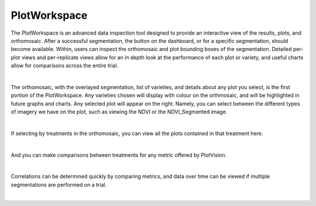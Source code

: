 PlotWorkspace
================

The PlotWorkspace is an advanced data inspection tool designed to provide an interactive view of the results, plots, and orthomosaic. After a successful segmentation, the button on the dashboard, or for a specific segmentation, should become available. Within, users can inspect the orthomosaic and plot bounding boxes of the segmentation. Detailed per-plot views and per-replicate views allow for an in depth look at the performance of each plot or variety, and useful charts allow for comparisons across the entire trial.

.. image:: images/PlotWorkspace/plotworkspace_entry.png
    :width: 400
    :align: center
|


The orthomosaic, with the overlayed segmentation, list of varieties, and details about any plot you select, is the first portion of the PlotWorkspace. Any varieties chosen will display with colour on the orthmosaic, and will be highlighted in future graphs and charts. Any selected plot will appear on the right. Namely, you can select between the different types of imagery we have on the plot, such as viewing the NDVI or the NDVI_Segmented image.

.. image:: images/PlotWorkspace/ortho_plot_view.png
    :width: 800
    :align: center
|

If selecting by treatments in the orthomosaic, you can view all the plots contained in that treatment here.

.. image:: images/PlotWorkspace/treatment_view.png
    :width: 800
    :align: center
|

And you can make comparisons between treatments for any metric offered by PlotVision.

.. image:: images/PlotWorkspace/treatment_view_2.png
    :width: 800
    :align: center
|

Correlations can be determined quickly by comparing metrics, and data over time can be viewed if multiple segmentations are performed on a trial.

.. image:: images/PlotWorkspace/metrics_view.png
    :width: 800
    :align: center
|

